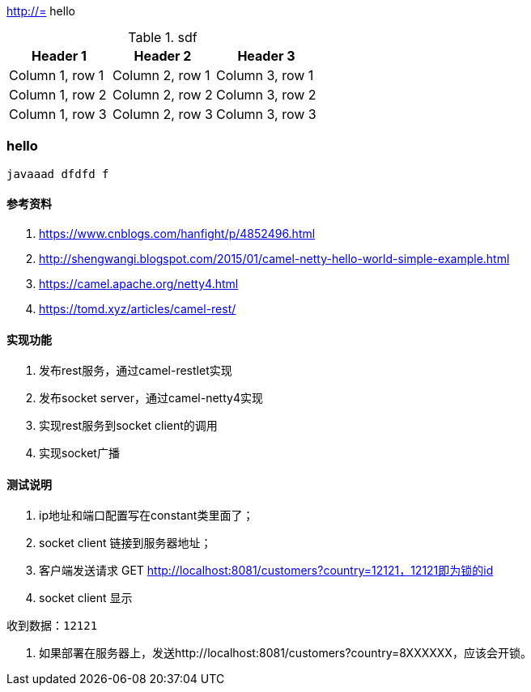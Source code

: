 http://=  hello

.sdf
|===
|Header 1 |Header 2 |Header 3

|Column 1, row 1
|Column 2, row 1
|Column 3, row 1

|Column 1, row 2
|Column 2, row 2
|Column 3, row 2

|Column 1, row 3
|Column 2, row 3
|Column 3, row 3
|===

=== hello

----
javaaad dfdfd f
----

==== 参考资料
1. https://www.cnblogs.com/hanfight/p/4852496.html
2. http://shengwangi.blogspot.com/2015/01/camel-netty-hello-world-simple-example.html
3. https://camel.apache.org/netty4.html
4. https://tomd.xyz/articles/camel-rest/

==== 实现功能
1. 发布rest服务，通过camel-restlet实现
2. 发布socket server，通过camel-netty4实现
3. 实现rest服务到socket client的调用
4. 实现socket广播

==== 测试说明
1. ip地址和端口配置写在constant类里面了；
2. socket client 链接到服务器地址；
3. 客户端发送请求 GET http://localhost:8081/customers?country=12121，12121即为锁的id
3. socket client 显示
----
收到数据：12121
----

4. 如果部署在服务器上，发送http://localhost:8081/customers?country=8XXXXXX，应该会开锁。